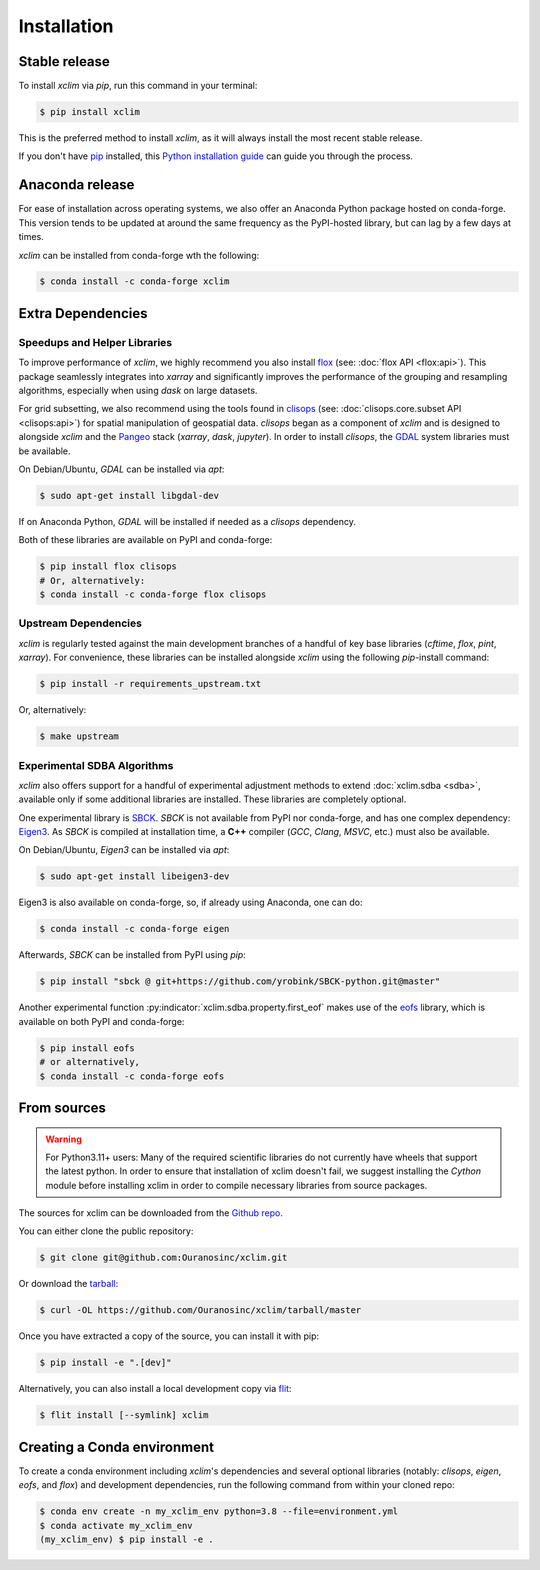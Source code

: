 .. highlight:: shell

============
Installation
============

Stable release
--------------

To install `xclim` via `pip`, run this command in your terminal:

.. code-block:: shell

    $ pip install xclim

This is the preferred method to install `xclim`, as it will always install the most recent stable release.

If you don't have `pip`_ installed, this `Python installation guide`_ can guide you through the process.

.. _pip: https://pip.pypa.io/
.. _Python installation guide: https://docs.python-guide.org/starting/installation/

Anaconda release
----------------

For ease of installation across operating systems, we also offer an Anaconda Python package hosted on conda-forge.
This version tends to be updated at around the same frequency as the PyPI-hosted library, but can lag by a few days at times.

`xclim` can be installed from conda-forge wth the following:

.. code-block:: shell

    $ conda install -c conda-forge xclim

.. _extra-dependencies:

Extra Dependencies
------------------

Speedups and Helper Libraries
^^^^^^^^^^^^^^^^^^^^^^^^^^^^^

To improve performance of `xclim`, we highly recommend you also install `flox`_ (see: :doc:`flox API <flox:api>`).
This package seamlessly integrates into `xarray` and significantly improves the performance of the grouping and resampling algorithms, especially when using `dask` on large datasets.

For grid subsetting, we also recommend using the tools found in `clisops`_ (see: :doc:`clisops.core.subset API <clisops:api>`) for spatial manipulation of geospatial data. `clisops` began as a component of `xclim` and is designed to alongside `xclim` and the `Pangeo`_ stack (`xarray`, `dask`, `jupyter`). In order to install `clisops`, the `GDAL`_ system libraries must be available.

On Debian/Ubuntu, `GDAL` can be installed via `apt`:

.. code-block:: shell

    $ sudo apt-get install libgdal-dev

If on Anaconda Python, `GDAL` will be installed if needed as a `clisops` dependency.

Both of these libraries are available on PyPI and conda-forge:

.. code-block:: shell

    $ pip install flox clisops
    # Or, alternatively:
    $ conda install -c conda-forge flox clisops

.. _GDAL: https://gdal.org/download.html#binaries
.. _Pangeo: https://pangeo.io/

Upstream Dependencies
^^^^^^^^^^^^^^^^^^^^^

`xclim` is regularly tested against the main development branches of a handful of key base libraries (`cftime`, `flox`, `pint`, `xarray`).
For convenience, these libraries can be installed alongside `xclim` using the following `pip`-install command:

.. code-block:: shell

    $ pip install -r requirements_upstream.txt

Or, alternatively:

.. code-block:: shell

    $ make upstream

.. _flox: https://github.com/xarray-contrib/flox
.. _clisops: https://github.com/roocs/clisops

Experimental SDBA Algorithms
^^^^^^^^^^^^^^^^^^^^^^^^^^^^

`xclim` also offers support for a handful of experimental adjustment methods to extend :doc:`xclim.sdba <sdba>`, available only if some additional libraries are installed. These libraries are completely optional.

One experimental library is `SBCK`_. `SBCK` is not available from PyPI nor conda-forge, and has one complex dependency: `Eigen3`_.
As `SBCK` is compiled at installation time, a **C++** compiler (`GCC`, `Clang`, `MSVC`, etc.) must also be available.

On Debian/Ubuntu, `Eigen3` can be installed via `apt`:

.. code-block:: shell

    $ sudo apt-get install libeigen3-dev

Eigen3 is also available on conda-forge, so, if already using Anaconda, one can do:

.. code-block:: shell

    $ conda install -c conda-forge eigen

Afterwards, `SBCK` can be installed from PyPI using `pip`:

.. code-block:: shell

    $ pip install "sbck @ git+https://github.com/yrobink/SBCK-python.git@master"

Another experimental function :py:indicator:`xclim.sdba.property.first_eof` makes use of the `eofs`_ library, which is available on both PyPI and conda-forge:

.. code-block:: shell

    $ pip install eofs
    # or alternatively,
    $ conda install -c conda-forge eofs

.. _eofs: https://ajdawson.github.io/eofs/
.. _SBCK: https://github.com/yrobink/SBCK
.. _Eigen3: https://eigen.tuxfamily.org/index.php

From sources
------------

.. warning::
    For Python3.11+ users: Many of the required scientific libraries do not currently have wheels that support the latest
    python. In order to ensure that installation of xclim doesn't fail, we suggest installing the `Cython` module
    before installing xclim in order to compile necessary libraries from source packages.

The sources for xclim can be downloaded from the `Github repo`_.

You can either clone the public repository:

.. code-block:: shell

    $ git clone git@github.com:Ouranosinc/xclim.git

Or download the `tarball`_:

.. code-block:: shell

    $ curl -OL https://github.com/Ouranosinc/xclim/tarball/master

Once you have extracted a copy of the source, you can install it with pip:

.. code-block:: shell

    $ pip install -e ".[dev]"

Alternatively, you can also install a local development copy via `flit`_:

.. code-block:: shell

    $ flit install [--symlink] xclim

.. _Github repo: https://github.com/Ouranosinc/xclim
.. _tarball: https://github.com/Ouranosinc/xclim/tarball/master
.. _flit: https://flit.pypa.io/en/stable

Creating a Conda environment
----------------------------

To create a conda environment including `xclim`'s dependencies and several optional libraries (notably: `clisops`, `eigen`, `eofs`, and `flox`) and development dependencies, run the following command from within your cloned repo:

.. code-block:: console

    $ conda env create -n my_xclim_env python=3.8 --file=environment.yml
    $ conda activate my_xclim_env
    (my_xclim_env) $ pip install -e .

